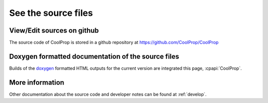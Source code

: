 
See the source files
====================

View/Edit sources on github
---------------------------

The source code of CoolProp is stored in a github repository at https://github.com/CoolProp/CoolProp

Doxygen formatted documentation of the source files
---------------------------------------------------

Builds of the `doxygen <http://www.stack.nl/~dimitri/doxygen/>`_ formatted HTML outputs for the 
current version are integrated this page, :cpapi:`CoolProp`.

More information
----------------

Other documentation about the source code and developer notes can be found at :ref:`develop`.
